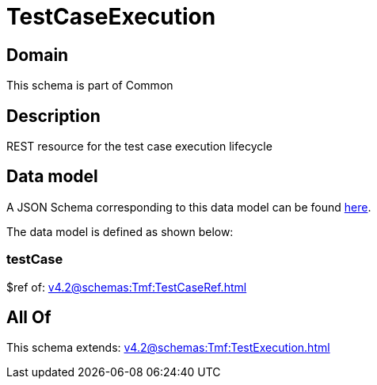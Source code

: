 = TestCaseExecution

[#domain]
== Domain

This schema is part of Common

[#description]
== Description

REST resource for the test case execution lifecycle


[#data_model]
== Data model

A JSON Schema corresponding to this data model can be found https://tmforum.org[here].

The data model is defined as shown below:


=== testCase
$ref of: xref:v4.2@schemas:Tmf:TestCaseRef.adoc[]


[#all_of]
== All Of

This schema extends: xref:v4.2@schemas:Tmf:TestExecution.adoc[]
